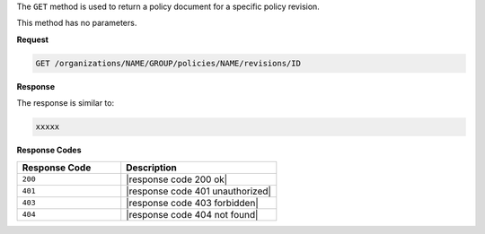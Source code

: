 .. The contents of this file are included in multiple topics.
.. This file should not be changed in a way that hinders its ability to appear in multiple documentation sets.

The ``GET`` method is used to return a policy document for a specific policy revision.

This method has no parameters.

**Request**

.. code-block:: xml

   GET /organizations/NAME/GROUP/policies/NAME/revisions/ID

**Response**

The response is similar to:

.. code-block:: javascript

   xxxxx

**Response Codes**

.. list-table::
   :widths: 200 300
   :header-rows: 1

   * - Response Code
     - Description
   * - ``200``
     - |response code 200 ok|
   * - ``401``
     - |response code 401 unauthorized|
   * - ``403``
     - |response code 403 forbidden|
   * - ``404``
     - |response code 404 not found|
